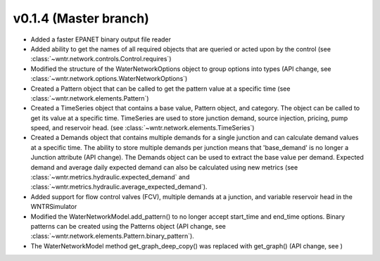 .. _whatsnew_0140:

v0.1.4 (Master branch)
---------------------------------------------------

* Added a faster EPANET binary output file reader
* Added ability to get the names of all required objects that are queried or acted upon by the control (see :class:`~wntr.network.controls.Control.requires`)
* Modified the structure of the WaterNetworkOptions object to group options into types (API change, see :class:`~wntr.network.options.WaterNetworkOptions`)
* Created a Pattern object that can be called to get the pattern value at a specific time (see :class:`~wntr.network.elements.Pattern`)
* Created a TimeSeries object that contains a base value, Pattern object, and category.  The object can be called to get its value at a specific time.
  TimeSeries are used to store junction demand, source injection, pricing, pump speed, and reservoir head. (see :class:`~wntr.network.elements.TimeSeries`)
* Created a Demands object that contains multiple demands for a single junction and can 
  calculate demand values at a specific time.  The ability to store multiple demands per junction means that
  'base_demand' is no longer a Junction attribute (API change). The Demands object can be used to extract the base value per demand.  
  Expected demand and average daily expected demand can also be calculated using new metrics (see :class:`~wntr.metrics.hydraulic.expected_demand` and :class:`~wntr.metrics.hydraulic.average_expected_demand`).
* Added support for flow control valves (FCV), multiple demands at a junction, and variable reservoir head in the WNTRSimulator
* Modified the WaterNetworkModel.add_pattern() to no longer accept start_time and end_time options.  
  Binary patterns can be created using the Patterns object (API change, see :class:`~wntr.network.elements.Pattern.binary_pattern`).
* The WaterNetworkModel method get_graph_deep_copy() was replaced with get_graph() (API change, see )